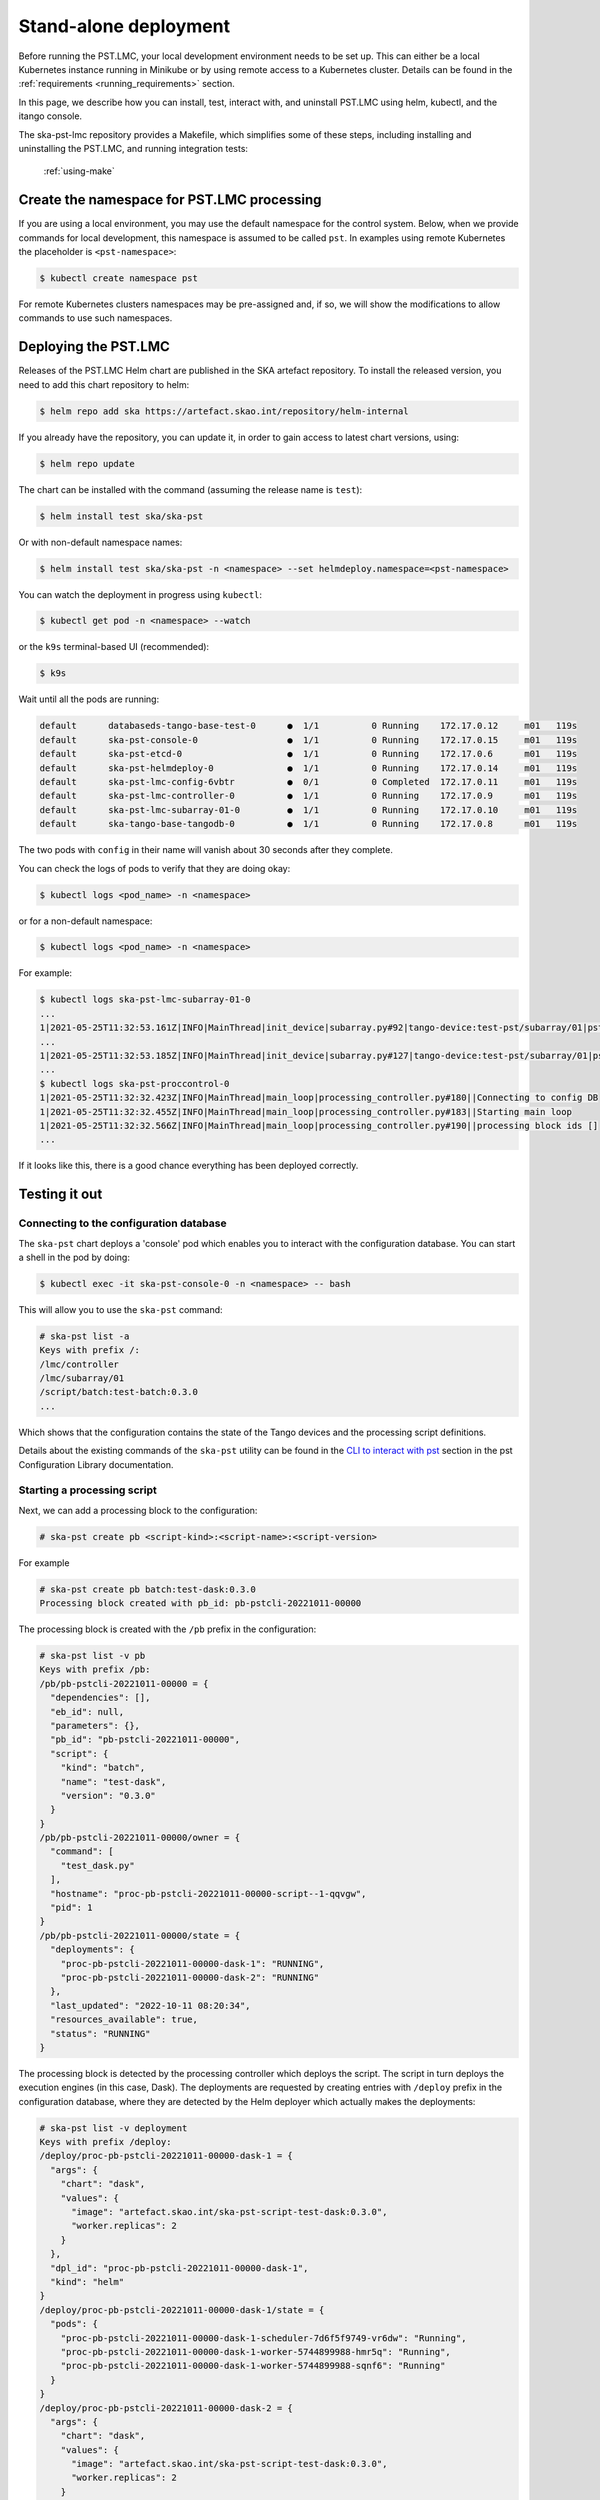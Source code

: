 .. _running_standalone:

Stand-alone deployment
======================

Before running the PST.LMC, your local development environment needs to be set up. 
This can either be a local Kubernetes instance running in Minikube or by using 
remote access to a Kubernetes cluster.
Details can be found in the :ref:`requirements <running_requirements>` section.

In this page, we describe how you can install, test, interact with, and uninstall 
PST.LMC using helm, kubectl, and the itango console.

The ska-pst-lmc repository provides a Makefile, which simplifies
some of these steps, including installing and uninstalling the PST.LMC,
and running integration tests:

  :ref:`using-make`

Create the namespace for PST.LMC processing
-------------------------------------------

If you are using a local environment, you may use the default namespace for the control
system.
Below, when we provide commands for local development, this namespace is assumed to
be called ``pst``. In examples using remote Kubernetes the placeholder is ``<pst-namespace>``:

.. code-block:: console

    $ kubectl create namespace pst

For remote Kubernetes clusters namespaces may be pre-assigned and, if so, 
we will show the modifications to allow commands to use such namespaces.

Deploying the PST.LMC
---------------------

Releases of the PST.LMC Helm chart are published in the SKA artefact repository. To
install the released version, you need to add this chart repository to helm:

.. code-block:: console

    $ helm repo add ska https://artefact.skao.int/repository/helm-internal

If you already have the repository, you can update it, in order to gain
access to latest chart versions, using:

.. code-block:: console

    $ helm repo update

The chart can be installed with the command (assuming the release name is ``test``):

.. code-block:: console

    $ helm install test ska/ska-pst

Or with non-default namespace names:

.. code-block:: console

    $ helm install test ska/ska-pst -n <namespace> --set helmdeploy.namespace=<pst-namespace>

You can watch the deployment in progress using ``kubectl``:

.. code-block:: console

    $ kubectl get pod -n <namespace> --watch

or the ``k9s`` terminal-based UI (recommended):

.. code-block:: console

    $ k9s

Wait until all the pods are running:

.. code-block:: console

     default      databaseds-tango-base-test-0      ●  1/1          0 Running    172.17.0.12     m01   119s
     default      ska-pst-console-0                 ●  1/1          0 Running    172.17.0.15     m01   119s
     default      ska-pst-etcd-0                    ●  1/1          0 Running    172.17.0.6      m01   119s
     default      ska-pst-helmdeploy-0              ●  1/1          0 Running    172.17.0.14     m01   119s
     default      ska-pst-lmc-config-6vbtr          ●  0/1          0 Completed  172.17.0.11     m01   119s
     default      ska-pst-lmc-controller-0          ●  1/1          0 Running    172.17.0.9      m01   119s
     default      ska-pst-lmc-subarray-01-0         ●  1/1          0 Running    172.17.0.10     m01   119s
     default      ska-tango-base-tangodb-0          ●  1/1          0 Running    172.17.0.8      m01   119s

The two pods with ``config`` in their name will vanish about 30 seconds after they complete.

You can check the logs of pods to verify that they are doing okay:

.. code-block:: console

    $ kubectl logs <pod_name> -n <namespace>

or for a non-default namespace:

.. code-block:: console

    $ kubectl logs <pod_name> -n <namespace>

For example:

.. code-block:: console

    $ kubectl logs ska-pst-lmc-subarray-01-0
    ...
    1|2021-05-25T11:32:53.161Z|INFO|MainThread|init_device|subarray.py#92|tango-device:test-pst/subarray/01|pst Subarray initialising
    ...
    1|2021-05-25T11:32:53.185Z|INFO|MainThread|init_device|subarray.py#127|tango-device:test-pst/subarray/01|pst Subarray initialised
    ...
    $ kubectl logs ska-pst-proccontrol-0
    1|2021-05-25T11:32:32.423Z|INFO|MainThread|main_loop|processing_controller.py#180||Connecting to config DB
    1|2021-05-25T11:32:32.455Z|INFO|MainThread|main_loop|processing_controller.py#183||Starting main loop
    1|2021-05-25T11:32:32.566Z|INFO|MainThread|main_loop|processing_controller.py#190||processing block ids []
    ...

If it looks like this, there is a good chance everything has been deployed correctly.

Testing it out
--------------

Connecting to the configuration database
^^^^^^^^^^^^^^^^^^^^^^^^^^^^^^^^^^^^^^^^

The ``ska-pst`` chart deploys a 'console' pod which enables you to interact with the
configuration database. You can start a shell in the pod by doing:

.. code-block:: console

    $ kubectl exec -it ska-pst-console-0 -n <namespace> -- bash

This will allow you to use the ``ska-pst`` command:

.. code-block:: console

    # ska-pst list -a
    Keys with prefix /:
    /lmc/controller
    /lmc/subarray/01
    /script/batch:test-batch:0.3.0
    ...

Which shows that the configuration contains the state of the Tango devices and
the processing script definitions.

Details about the existing commands of the ``ska-pst`` utility can be found in the
`CLI to interact with pst <https://developer.skao.int/projects/ska-pst-config/en/latest/cli.html>`_
section in the pst Configuration Library documentation.

Starting a processing script
^^^^^^^^^^^^^^^^^^^^^^^^^^^^

Next, we can add a processing block to the configuration:

.. code-block:: console

    # ska-pst create pb <script-kind>:<script-name>:<script-version>

For example

.. code-block:: console

    # ska-pst create pb batch:test-dask:0.3.0
    Processing block created with pb_id: pb-pstcli-20221011-00000

The processing block is created with the ``/pb`` prefix in the
configuration:

.. code-block:: console

    # ska-pst list -v pb
    Keys with prefix /pb:
    /pb/pb-pstcli-20221011-00000 = {
      "dependencies": [],
      "eb_id": null,
      "parameters": {},
      "pb_id": "pb-pstcli-20221011-00000",
      "script": {
        "kind": "batch",
        "name": "test-dask",
        "version": "0.3.0"
      }
    }
    /pb/pb-pstcli-20221011-00000/owner = {
      "command": [
        "test_dask.py"
      ],
      "hostname": "proc-pb-pstcli-20221011-00000-script--1-qqvgw",
      "pid": 1
    }
    /pb/pb-pstcli-20221011-00000/state = {
      "deployments": {
        "proc-pb-pstcli-20221011-00000-dask-1": "RUNNING",
        "proc-pb-pstcli-20221011-00000-dask-2": "RUNNING"
      },
      "last_updated": "2022-10-11 08:20:34",
      "resources_available": true,
      "status": "RUNNING"
    }

The processing block is detected by the processing controller which deploys the
script. The script in turn deploys the execution engines (in this case, Dask).
The deployments are requested by creating entries with ``/deploy`` prefix in
the configuration database, where they are detected by the Helm deployer
which actually makes the deployments:

.. code-block:: console

    # ska-pst list -v deployment
    Keys with prefix /deploy:
    /deploy/proc-pb-pstcli-20221011-00000-dask-1 = {
      "args": {
        "chart": "dask",
        "values": {
          "image": "artefact.skao.int/ska-pst-script-test-dask:0.3.0",
          "worker.replicas": 2
        }
      },
      "dpl_id": "proc-pb-pstcli-20221011-00000-dask-1",
      "kind": "helm"
    }
    /deploy/proc-pb-pstcli-20221011-00000-dask-1/state = {
      "pods": {
        "proc-pb-pstcli-20221011-00000-dask-1-scheduler-7d6f5f9749-vr6dw": "Running",
        "proc-pb-pstcli-20221011-00000-dask-1-worker-5744899988-hmr5q": "Running",
        "proc-pb-pstcli-20221011-00000-dask-1-worker-5744899988-sqnf6": "Running"
      }
    }
    /deploy/proc-pb-pstcli-20221011-00000-dask-2 = {
      "args": {
        "chart": "dask",
        "values": {
          "image": "artefact.skao.int/ska-pst-script-test-dask:0.3.0",
          "worker.replicas": 2
        }
      },
      "dpl_id": "proc-pb-pstcli-20221011-00000-dask-2",
      "kind": "helm"
    }
    /deploy/proc-pb-pstcli-20221011-00000-dask-2/state = {
      "pods": {
        "proc-pb-pstcli-20221011-00000-dask-2-scheduler-65cc58cf4f-8bm9r": "Running",
        "proc-pb-pstcli-20221011-00000-dask-2-worker-79694dbf85-j7nfb": "Running",
        "proc-pb-pstcli-20221011-00000-dask-2-worker-79694dbf85-njw6c": "Running"
      }
    }
    /deploy/proc-pb-pstcli-20221011-00000-script = {
      "args": {
        "chart": "script",
        "values": {
          "env": [
            {
              "name": "pst_CONFIG_HOST",
              "value": "ska-pst-etcd-client.dp-orca"
            },
            {
              "name": "pst_HELM_NAMESPACE",
              "value": "dp-orca-p"
            },
            {
              "name": "pst_PB_ID",
              "value": "pb-pstcli-20221011-00000"
            }
          ],
          "image": "artefact.skao.int/ska-pst-script-test-dask:0.3.0"
        }
      },
      "dpl_id": "proc-pb-pstcli-20221011-00000-script",
      "kind": "helm"
    }
    /deploy/proc-pb-pstcli-20221011-00000-script/state = {
      "pods": {
        "proc-pb-pstcli-20221011-00000-script--1-r4p9c": "Running"
      }
    }


The deployments associated with the processing block have been created
in the ``pst`` namespace. You can list the running pods using kubectl
on the host (exit the console pod):

.. code-block:: console

    $ kubectl get pod -n <pst-namespace>
    NAME                                                              READY   STATUS    RESTARTS   AGE
    proc-pb-pstcli-20221011-00000-dask-1-scheduler-7d6f5f9749-vr6dw   1/1     Running     0          9s
    proc-pb-pstcli-20221011-00000-dask-1-worker-5744899988-hmr5q      1/1     Running     0          9s
    proc-pb-pstcli-20221011-00000-dask-1-worker-5744899988-sqnf6      1/1     Running     0          9s
    proc-pb-pstcli-20221011-00000-dask-2-scheduler-65cc58cf4f-8bm9r   1/1     Running     0          10s
    proc-pb-pstcli-20221011-00000-dask-2-worker-79694dbf85-j7nfb      1/1     Running     0          10s
    proc-pb-pstcli-20221011-00000-dask-2-worker-79694dbf85-njw6c      1/1     Running     0          10s
    proc-pb-pstcli-20221011-00000-script--1-r4p9c                     1/1     Running     0          14s

Cleaning up
^^^^^^^^^^^

Finally, let us remove the processing block from the configuration (in the pst
console shell):

.. code-block:: console

    # ska-pst delete pb pb-pstcli-20221011-00000
    /pb/pb-pstcli-20221011-00000
    /pb/pb-pstcli-20221011-00000/state
    Deleted above keys with prefix /pb/pb-pstcli-20221011-00000.

If you re-run the commands from the last section you will notice that
this correctly causes all changes to the cluster configuration to be
undone as well.

Accessing the Tango interface
-----------------------------

By default, the ``ska-pst`` chart does not deploy the iTango shell pod from the
``ska-tango-base`` chart. To enable it, you can upgrade the release with:

.. code-block:: console

    $ helm upgrade test ska/ska-pst --set ska-tango-base.itango.enabled=true

This command will need to be modified for non-default namespaces:

.. code-block:: console

    $ helm upgrade test ska/ska-pst -n <namespace> --set helmdeploy.namespace=<pst-namespace>,ska-tango-base.itango.enabled=true


Then you can start an iTango session with:

.. code-block:: console

    $ kubectl exec -it ska-tango-base-itango-console -n <namespace> -- itango3

You should be able to list the Tango devices:

.. code-block:: python

    In [1]: lsdev
    Device                                   Alias                     Server                    Class
    ---------------------------------------- ------------------------- ------------------------- --------------------
    test-pst/control/0                                                 pstController/0           pstController
    test-pst/subarray/01                                               pstSubarray/01            pstSubarray
    sys/access_control/1                                               TangoAccessControl/1      TangoAccessControl
    sys/database/2                                                     DataBaseds/2              DataBase
    sys/rest/0                                                         TangoRestServer/rest      TangoRestServer
    sys/tg_test/1                                                      TangoTest/test            TangoTest

This interface allows direct interaction with the devices, such as querying and
changing attributes and issuing Tango commands to control pst processing. 

.. code-block:: python

    In [2]: d = DeviceProxy('test-pst/subarray/01')

    In [3]: d.state()
    Out[3]: tango._tango.DevState.OFF

    In [4]: d.On()

    In [5]: d.state()
    Out[5]: tango._tango.DevState.ON

    In [6]: d.obsState
    Out[6]: <obsState.EMPTY: 0>

To start processing on PST.LMC, you will need a configuration string, which provides the set up, the request for 
resources, and the request of what processing script to run. You can find an example string in the `Tango Jupyter 
notebook <https://gitlab.com/ska-telescope/pst/ska-pst-notebooks/-/blob/main/src/ska-pst-tango-tutorial.ipynb>`_ (the 
configuration string can be found `here 
<https://gitlab.com/ska-telescope/pst/ska-pst-notebooks/-/blob/main/src/ska-pst-tango-tutorial.ipynb?plain=1#L228>`_,
we recommend that you copy it from the display-version of the notebook and not the raw file).

Save the copied configuration string (which is provided as JSON in the example notebook) as
a python string. Make sure you update the execution block and processing block IDs
(if you run this multiple times, you will need to increment the number at the end):

.. code-block:: python

    import json
    EXECUTION_BLOCK_ID = f"eb-test-20221012-00001"
    PROCESSING_BLOCK_ID_REALTIME = f"pb-testrealtime-20221012-00001"
    PROCESSING_BLOCK_ID_BATCH = f"pb-testbatch-20221012-00001"

    config = json.dumps(<copied-json-string>)


In addition more details about the PST.LMC Subarray Tango commands
and examples of valid control strings can be found in the `Subarray section of PST.LMC LMC
<https://developer.skao.int/projects/ska-pst-lmc/en/latest/pst-subarray.html>`_.

The `Telescope Model library <https://developer.skao.int/projects/ska-telmodel/en/latest/schemas/ska-pst.html>`_
provides detailed explanation of configurations strings for each PST.LMC command.

Below, we provide the steps from assigning resources to the processing,
through configure and scan, to releasing the resources and ending the process.

.. code-block:: python

    In [8}: d.AssignResources(config)

    In [9]: d.obsState
    Out[9]: <obsState.IDLE: 0>

    In [10]: d.Configure('{"interface": "https://schema.skao.int/ska-pst-configure/0.4", "scan_type": "target:a"}')

    In [11]: d.obsState
    Out[11]: <obsState.READY: 2>

    In [12]: d.Scan('{"interface": "https://schema.skao.int/ska-pst-scan/0.4", "scan_id": 1}')

    In [13]: d.obsState
    Out[13]: <obsState.SCANNING: 3>

    In [14]: d.EndScan()

    In [15]: d.obsState
    Out[15]: <obsState.READY: 2>

    In [16]: d.End()

    In [17]: d.obsState
    Out[17]: <obsState.IDLE: 0>

    In [18]: d.ReleaseResources('{ "interface": "https://schema.skao.int/ska-pst-releaseres/0.4", '
                   '"resources": {"receptors": ["SKA001", "SKA002", "SKA003", "SKA004"]}}')

    In [19]: d.obsState
    Out[19]: <obsState.EMPTY: 0>

    In [20]: d.Off()

    In [21]: d.state()
    Out[21]: tango._tango.DevState.OFF

ReleaseResources takes the list of resources ("receptors") to be released. If you
want to release all of them at once, you may use ``d.ReleaseAllResources()``.

Removing the PST.LMC
--------------------

To remove the PST.LMC deployment from the cluster, do:

.. code-block:: console

    $ helm uninstall test
